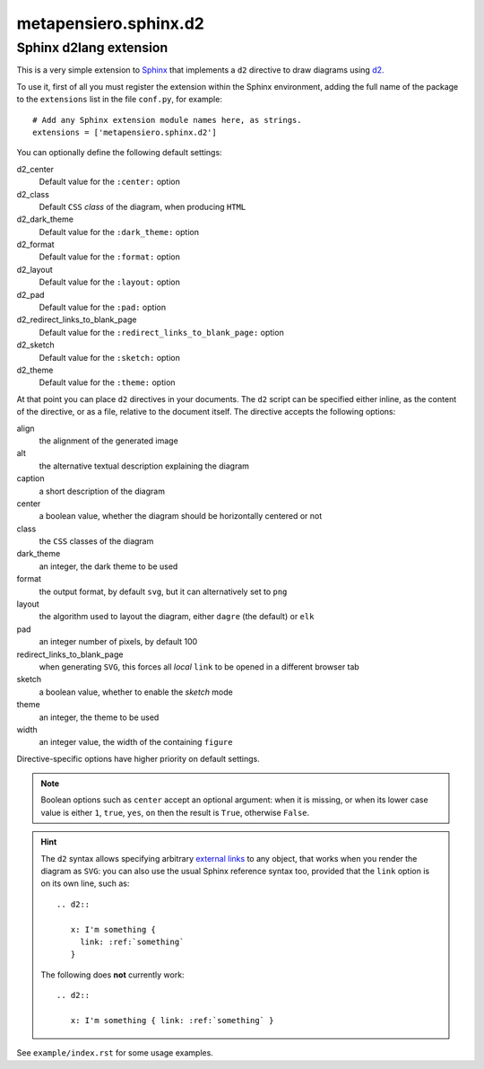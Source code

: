 .. -*- coding: utf-8 -*-
.. :Project:   metapensiero.sphinx.d2 — Sphinx d2lang extension
.. :Created:   sab 10 ago 2024, 16:40:34
.. :Author:    Lele Gaifax <lele@metapensiero.it>
.. :License:   GNU General Public License version 3 or later
.. :Copyright: © 2024 Lele Gaifax
..

========================
 metapensiero.sphinx.d2
========================

Sphinx d2lang extension
=======================

This is a very simple extension to Sphinx__ that implements a ``d2`` directive to draw diagrams using d2__.

__ http://www.sphinx-doc.org/
__ https://d2lang.com/

To use it, first of all you must register the extension within the Sphinx environment, adding
the full name of the package to the ``extensions`` list in the file ``conf.py``, for example::

  # Add any Sphinx extension module names here, as strings.
  extensions = ['metapensiero.sphinx.d2']

You can optionally define the following default settings:

d2_center
  Default value for the ``:center:`` option

d2_class
  Default ``CSS`` *class* of the diagram, when producing ``HTML``

d2_dark_theme
  Default value for the ``:dark_theme:`` option

d2_format
  Default value for the ``:format:`` option

d2_layout
  Default value for the ``:layout:`` option

d2_pad
  Default value for the ``:pad:`` option

d2_redirect_links_to_blank_page
  Default value for the ``:redirect_links_to_blank_page:`` option

d2_sketch
  Default value for the ``:sketch:`` option

d2_theme
  Default value for the ``:theme:`` option

At that point you can place ``d2`` directives in your documents. The ``d2`` script can be
specified either inline, as the content of the directive, or as a file, relative to the
document itself. The directive accepts the following options:

align
  the alignment of the generated image

alt
  the alternative textual description explaining the diagram

caption
  a short description of the diagram

center
  a boolean value, whether the diagram should be horizontally centered or not

class
  the ``CSS`` classes of the diagram

dark_theme
  an integer, the dark theme to be used

format
  the output format, by default ``svg``, but it can alternatively set to ``png``

layout
  the algorithm used to layout the diagram, either ``dagre`` (the default) or ``elk``

pad
  an integer number of pixels, by default 100

redirect_links_to_blank_page
  when generating ``SVG``, this forces all *local* ``link`` to be opened in a different browser tab

sketch
  a boolean value, whether to enable the *sketch* mode

theme
  an integer, the theme to be used

width
  an integer value, the width of the containing ``figure``

Directive-specific options have higher priority on default settings.

.. note:: Boolean options such as ``center`` accept an optional argument: when it is missing, or
          when its lower case value is either ``1``, ``true``, ``yes``, ``on`` then the result
          is ``True``, otherwise ``False``.

.. hint:: The ``d2`` syntax allows specifying arbitrary `external links`__ to any object, that
          works when you render the diagram as ``SVG``: you can also use the usual Sphinx
          reference syntax too, provided that the ``link`` option is on its own line, such as::

            .. d2::

               x: I'm something {
                 link: :ref:`something`
               }

          The following does **not** currently work::

            .. d2::

               x: I'm something { link: :ref:`something` }

          __ https://d2lang.com/tour/interactive/#links

See ``example/index.rst`` for some usage examples.

